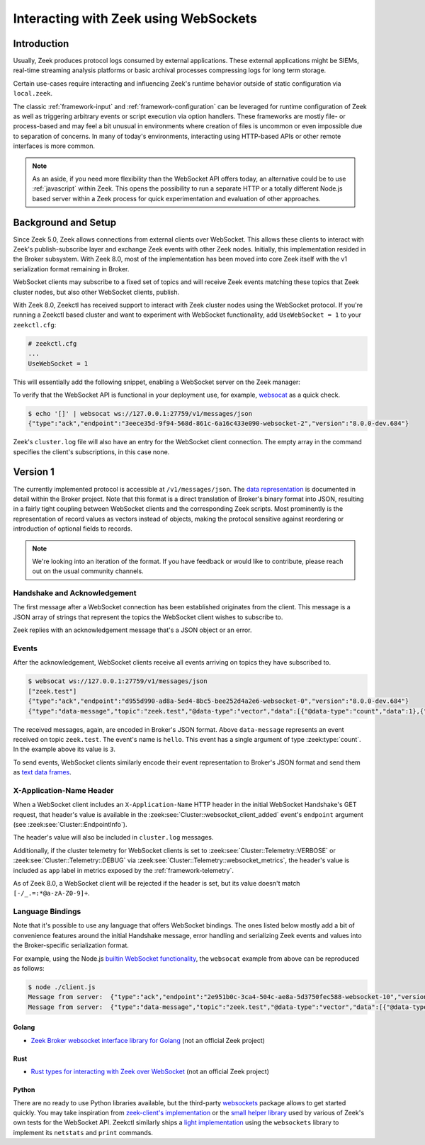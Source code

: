 .. _websocket-api:


======================================
Interacting with Zeek using WebSockets
======================================

Introduction
============

Usually, Zeek produces protocol logs consumed by external applications. These
external applications might be SIEMs, real-time streaming analysis platforms
or basic archival processes compressing logs for long term storage.

Certain use-cases require interacting and influencing Zeek's runtime behavior
outside of static configuration via ``local.zeek``.

The classic :ref:`framework-input` and :ref:`framework-configuration` can be
leveraged for runtime configuration of Zeek as well as triggering arbitrary
events or script execution via option handlers. These frameworks are mostly
file- or process-based and may feel a bit unusual in environments where creation
of files is uncommon or even impossible due to separation of concerns. In many
of today's environments, interacting using HTTP-based APIs or other remote
interfaces is more common.

.. note::

    As an aside, if you need more flexibility than the WebSocket API offers today,
    an alternative could be to use :ref:`javascript` within Zeek. This opens the
    possibility to run a separate HTTP or a totally different Node.js based server
    within a Zeek process for quick experimentation and evaluation of other
    approaches.

Background and Setup
====================

Since Zeek 5.0, Zeek allows connections from external clients over WebSocket.
This allows these clients to interact with Zeek's publish-subscribe layer and
exchange Zeek events with other Zeek nodes.
Initially, this implementation resided in the Broker subsystem.
With Zeek 8.0, most of the implementation has been moved into core Zeek
itself with the v1 serialization format remaining in Broker.

WebSocket clients may subscribe to a fixed set of topics and will receive
Zeek events matching these topics that Zeek cluster nodes, but also other
WebSocket clients, publish.

With Zeek 8.0, Zeekctl has received support to interact with Zeek cluster nodes
using the WebSocket protocol. If you're running a Zeekctl based cluster and
want to experiment with WebSocket functionality, add ``UseWebSocket = 1`` to
your ``zeekctl.cfg``:

.. code-block:: ini

    # zeekctl.cfg
    ...
    UseWebSocket = 1

This will essentially add the following snippet, enabling a WebSocket server
on the Zeek manager:

.. code-block:: zeek
   :caption: websocket.zeek

   event zeek_init()
        {
        if ( Cluster::local_node_type() == Cluster::MANAGER )
            {
            Cluster::listen_websocket([
                $listen_addr=127.0.0.1,
                $listen_port=27759/tcp,
            ]);
            }
        }


To verify that the WebSocket API is functional in your deployment use, for example,
`websocat <https://github.com/vi/websocat>`_ as a quick check.

.. code-block:: shell

   $ echo '[]' | websocat ws://127.0.0.1:27759/v1/messages/json
   {"type":"ack","endpoint":"3eece35d-9f94-568d-861c-6a16c433e090-websocket-2","version":"8.0.0-dev.684"}

Zeek's ``cluster.log`` file will also have an entry for the WebSocket client connection.
The empty array in the command specifies the client's subscriptions, in this case none.

Version 1
=========

The currently implemented protocol is accessible at ``/v1/messages/json``.
The `data representation <https://docs.zeek.org/projects/broker/en/current/web-socket.html#data-representation>`_
is documented in detail within the Broker project. Note that this format is a
direct translation of Broker's binary format into JSON, resulting in a fairly
tight coupling between WebSocket clients and the corresponding Zeek scripts.
Most prominently is the representation of record values as vectors instead
of objects, making the protocol sensitive against reordering or introduction
of optional fields to records.

.. note::

   We're looking into an iteration of the format. If you have feedback or
   would like to contribute, please reach out on the usual community channels.


Handshake and Acknowledgement
-----------------------------

The first message after a WebSocket connection has been established originates
from the client. This message is a JSON array of strings that represent the
topics the WebSocket client wishes to subscribe to.

Zeek replies with an acknowledgement message that's a JSON object or an error.

Events
------

After the acknowledgement, WebSocket clients receive all events arriving on
topics they have subscribed to.

.. code-block:: shell

   $ websocat ws://127.0.0.1:27759/v1/messages/json
   ["zeek.test"]
   {"type":"ack","endpoint":"d955d990-ad8a-5ed4-8bc5-bee252d4a2e6-websocket-0","version":"8.0.0-dev.684"}
   {"type":"data-message","topic":"zeek.test","@data-type":"vector","data":[{"@data-type":"count","data":1},{"@data-type":"count","data":1},{"@data-type":"vector","data":[{"@data-type":"string","data":"hello"},{"@data-type":"vector","data":[{"@data-type":"count","data":3}]},{"@data-type":"vector","data":[]}]}]}

The received messages, again, are encoded in Broker's JSON format. Above ``data-message``
represents an event received on topic ``zeek.test``. The event's name is ``hello``.
This event has a single argument of type :zeek:type:`count`. In the example above
its value is ``3``.

To send events, WebSocket clients similarly encode their event representation
to Broker's JSON format and send them as `text data frames <https://datatracker.ietf.org/doc/html/rfc6455#section-5.6>`_.


X-Application-Name Header
-------------------------

When a WebSocket client includes an ``X-Application-Name`` HTTP header in
the initial WebSocket Handshake's GET request, that header's value is available
in the :zeek:see:`Cluster::websocket_client_added` event's ``endpoint`` argument (see :zeek:see:`Cluster::EndpointInfo`).

The header's value will also be included in ``cluster.log`` messages.

Additionally, if the cluster telemetry for WebSocket clients is set to
:zeek:see:`Cluster::Telemetry::VERBOSE` or :zeek:see:`Cluster::Telemetry::DEBUG`
via :zeek:see:`Cluster::Telemetry::websocket_metrics`, the header's value is
included as ``app`` label in metrics exposed by the :ref:`framework-telemetry`.

As of Zeek 8.0, a WebSocket client will be rejected if the header is set, but
its value doesn't match ``[-/_.=:*@a-zA-Z0-9]+``.


Language Bindings
-----------------

Note that it's possible to use any language that offers WebSocket bindings.
The ones listed below mostly add a bit of convenience features around the
initial Handshake message, error handling and serializing Zeek events and
values into the Broker-specific serialization format.

For example, using the Node.js `builtin WebSocket functionality <https://nodejs.org/en/learn/getting-started/websocket>`_,
the ``websocat`` example from above can be reproduced as follows:

.. code-block:: javascript
   :caption: client.js

   // client.js
   const socket = new WebSocket('ws://192.168.122.107:27759/v1/messages/json');

   socket.addEventListener('open', event => {
     socket.send('["zeek.test"]');
   });

   socket.addEventListener('message', event => {
     console.log('Message from server: ', event.data);
   });

.. code-block:: shell

   $ node ./client.js
   Message from server:  {"type":"ack","endpoint":"2e951b0c-3ca4-504c-ae8a-5d3750fec588-websocket-10","version":"8.0.0-dev.684"}
   Message from server:  {"type":"data-message","topic":"zeek.test","@data-type":"vector","data":[{"@data-type":"count","data":1},{"@data-type":"count","data":1},{"@data-type":"vector","data":[{"@data-type":"string","data":"hello"},{"@data-type":"vector","data":[{"@data-type":"count","data":374}]},{"@data-type":"vector","data":[]}]}]}


Golang
^^^^^^

* `Zeek Broker websocket interface library for Golang <https://github.com/corelight/go-zeek-broker-ws>`_ (not an official Zeek project)


Rust
^^^^

* `Rust types for interacting with Zeek over WebSocket <https://github.com/bbannier/zeek-websocket-rs>`_ (not an official Zeek project)

Python
^^^^^^

There are no ready to use Python libraries available, but the third-party
`websockets <https://github.com/python-websockets/websockets>`_ package
allows to get started quickly.
You may take inspiration from `zeek-client's implementation <https://github.com/zeek/zeek-client>`_
or the `small helper library <https://raw.githubusercontent.com/zeek/zeek/refs/heads/master/testing/btest/Files/ws/wstest.py>`_ used by various of Zeek's own tests for the
WebSocket API.
Zeekctl similarly ships a `light implementation <https://github.com/zeek/zeekctl/blob/93459b37c3deab4bec9e886211672024fa3e4759/ZeekControl/events.py#L159>`_
using the ``websockets`` library to implement its ``netstats`` and ``print`` commands.
